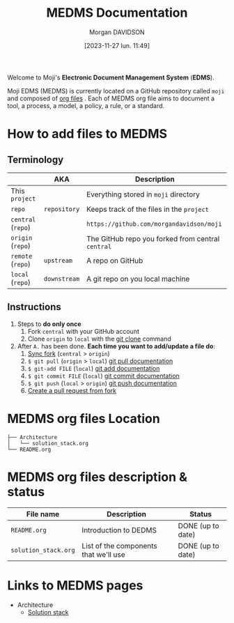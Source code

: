 #+options: timestamp:nil
#+title: MEDMS Documentation
#+date: [2023-11-27 lun. 11:49]
#+author: Morgan DAVIDSON
#+filetags: :doc:github:moji:
#+identifier: 20231127T114923
#+export_file_name: ~/Git/moji/Documentation/README.org

Welcome to Moji's *Electronic Document Management System* (*EDMS*).

Moji EDMS (MEDMS) is currently located on a GitHub repository called  =moji= and composed of [[https://orgmode.org/][org files]] . Each of MEDMS org file aims to document a tool, a process, a model, a policy, a rule, or a standard.

* How to add files to MEDMS
** Terminology
|--------------------+--------------+---------------------------------------------------|
|                    | AKA          | Description                                       |
|--------------------+--------------+---------------------------------------------------|
| This ~project~     |              | Everything stored in ~moji~ directory             |
| ~repo~             | ~repository~ | Keeps track of the files in the ~project~         |
| ~central~ (~repo~) |              | =https://github.com/morgandavidson/moji=          |
| ~origin~ (~repo~)  |              | The GitHub repo you forked from central ~central~ |
| ~remote~ (~repo~)  | ~upstream~   | A repo on GitHub                                  |
| ~local~ (~repo~)   | ~downstream~ | A git repo on you local machine                   |
|--------------------+--------------+---------------------------------------------------|

** Instructions
1. Steps to *do only once*
   1. Fork =central= with your GitHub account
   2. Clone =origin= to =local= with the [[https://git-scm.com/docs/git-clone][git clone]] command
2. After =A.= has been done. *Each time you want to add/update a file do*:
   1. [[https://docs.github.com/en/pull-requests/collaborating-with-pull-requests/working-with-forks/syncing-a-fork][Sync fork]] (=central= > =origin=)
   2. =$ git pull= (=origin= > =local=)
      [[https://git-scm.com/docs/git-pull][git pull documentation]]
   3. =$ git-add FILE= (=local=)
      [[https://git-scm.com/docs/git-add][git add documentation]]
   4. =$ git commit FILE= (=local=)
      [[https://git-scm.com/docs/git-commit][git commit documentation]]
   5. =$ git push= (=local= > =origin=)
      [[https://git-scm.com/docs/git-push][git push documentation]]
   6. [[https://docs.github.com/en/pull-requests/collaborating-with-pull-requests/proposing-changes-to-your-work-with-pull-requests/creating-a-pull-request-from-a-fork][Create a pull request from fork]]

* MEDMS org files Location
#+begin_example
  ├── Architecture
  │   └── solution_stack.org
  └── README.org
#+end_example
* MEDMS org files description & status
|----------------------+---------------------------------------+-------------------|
| File name            | Description                           | Status            |
|----------------------+---------------------------------------+-------------------|
| ~README.org~         | Introduction to DEDMS                 | DONE (up to date) |
| ~solution_stack.org~ | List of the components that we'll use | DONE (up to date) |
|----------------------+---------------------------------------+-------------------|

* Links to MEDMS pages
- Architecture
  - [[https://github.com/morgandavidson/moji/blob/main/Documentation/Architecture/solution_stack.org][Solution stack]]
